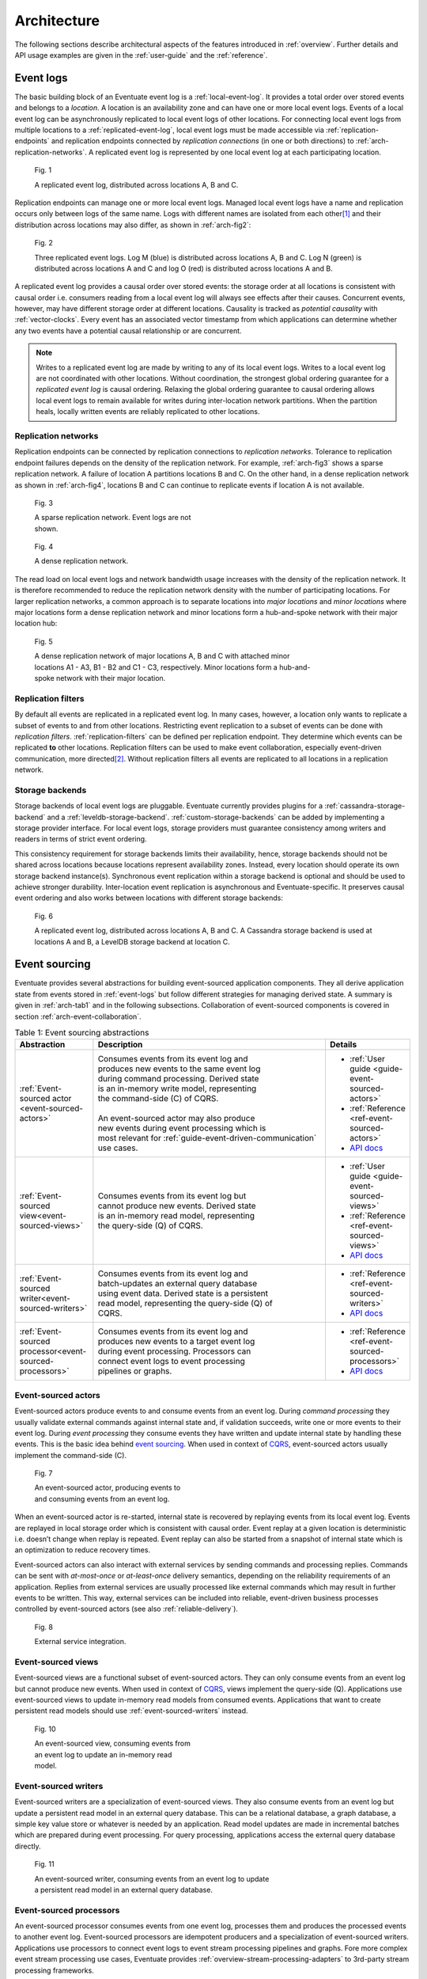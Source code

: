 .. _architecture:

------------
Architecture
------------

The following sections describe architectural aspects of the features introduced in :ref:`overview`. Further details and API usage examples are given in the :ref:`user-guide` and the :ref:`reference`.

.. _event-logs:

Event logs
----------

The basic building block of an Eventuate event log is a :ref:`local-event-log`. It provides a total order over stored events and belongs to a *location*. A location is an availability zone and can have one or more local event logs. Events of a local event log can be asynchronously replicated to local event logs of other locations. For connecting local event logs from multiple locations to a :ref:`replicated-event-log`, local event logs must be made accessible via :ref:`replication-endpoints` and replication endpoints connected by *replication connections* (in one or both directions) to :ref:`arch-replication-networks`. A replicated event log is represented by one local event log at each participating location. 

.. _arch-fig1:

.. figure:: images/arch-01.png
   :figwidth: 90%

   Fig. 1

   A replicated event log, distributed across locations A, B and C.

Replication endpoints can manage one or more local event logs. Managed local event logs have a name and replication occurs only between logs of the same name. Logs with different names are isolated from each other\ [#]_ and their distribution across locations may also differ, as shown in :ref:`arch-fig2`:

.. _arch-fig2:

.. figure:: images/arch-02.png
   :figwidth: 90%

   Fig. 2

   Three replicated event logs. Log M (blue) is distributed across locations A, B and C. Log N (green) is distributed across locations A and C and log O (red) is distributed across locations A and B.

A replicated event log provides a causal order over stored events: the storage order at all locations is consistent with causal order i.e. consumers reading from a local event log will always see effects after their causes. Concurrent events, however, may have different storage order at different locations. Causality is tracked as *potential causality* with :ref:`vector-clocks`. Every event has an associated vector timestamp from which applications can determine whether any two events have a potential causal relationship or are concurrent.

.. note::
   Writes to a replicated event log are made by writing to any of its local event logs. Writes to a local event log are not coordinated with other locations. Without coordination, the strongest global ordering guarantee for a *replicated event log* is causal ordering. Relaxing the global ordering guarantee to causal ordering allows local event logs to remain available for writes during inter-location network partitions. When the partition heals, locally written events are reliably replicated to other locations.

.. _arch-replication-networks:

Replication networks
~~~~~~~~~~~~~~~~~~~~

Replication endpoints can be connected by replication connections to *replication networks*. Tolerance to replication endpoint failures depends on the density of the replication network. For example, :ref:`arch-fig3` shows a sparse replication network. A failure of location A partitions locations B and C. On the other hand, in a dense replication network as shown in :ref:`arch-fig4`, locations B and C can continue to replicate events if location A is not available.

.. _arch-fig3:

.. figure:: images/arch-03.png
   :figwidth: 40%

   Fig. 3

   A sparse replication network. Event logs are not shown.

.. _arch-fig4:

.. figure:: images/arch-04.png
   :figwidth: 40%

   Fig. 4

   A dense replication network. 

The read load on local event logs and network bandwidth usage increases with the density of the replication network. It is therefore recommended to reduce the replication network density with the number of participating locations. For larger replication networks, a common approach is to separate locations into *major locations* and *minor locations* where major locations form a dense replication network and minor locations form a hub-and-spoke network with their major location hub:

.. _arch-fig5:

.. figure:: images/arch-05.png
   :figwidth: 70%

   Fig. 5

   A dense replication network of major locations A, B and C with attached minor locations A1 - A3, B1 - B2 and C1 - C3, respectively. Minor locations form a hub-and-spoke network with their major location.

Replication filters
~~~~~~~~~~~~~~~~~~~

By default all events are replicated in a replicated event log. In many cases, however, a location only wants to replicate a subset of events to and from other locations. Restricting event replication to a subset of events can be done with *replication filters*. :ref:`replication-filters` can be defined per replication endpoint. They determine which events can be replicated **to** other locations. Replication filters can be used to make event collaboration, especially event-driven communication, more directed\ [#]_. Without replication filters all events are replicated to all locations in a replication network.

Storage backends
~~~~~~~~~~~~~~~~

Storage backends of local event logs are pluggable. Eventuate currently provides plugins for a :ref:`cassandra-storage-backend` and a :ref:`leveldb-storage-backend`. :ref:`custom-storage-backends` can be added by implementing a storage provider interface. For local event logs, storage providers must guarantee consistency among writers and readers in terms of strict event ordering.

This consistency requirement for storage backends limits their availability, hence, storage backends should not be shared across locations because locations represent availability zones. Instead, every location should operate its own storage backend instance(s). Synchronous event replication within a storage backend is optional and should be used to achieve stronger durability. Inter-location event replication is asynchronous and Eventuate-specific. It preserves causal event ordering and also works between locations with different storage backends:

.. _arch-fig6:

.. figure:: images/arch-06.png
   :figwidth: 90%

   Fig. 6

   A replicated event log, distributed across locations A, B and C. A Cassandra storage backend is used at locations A and B, a LevelDB storage backend at location C.

.. _event-sourcing:

Event sourcing
--------------

Eventuate provides several abstractions for building event-sourced application components. They all derive application state from events stored in :ref:`event-logs` but follow different strategies for managing derived state. A summary is given in :ref:`arch-tab1` and in the following subsections. Collaboration of event-sourced components is covered in section :ref:`arch-event-collaboration`.

.. _arch-tab1:
.. list-table:: Table 1: Event sourcing abstractions
   :widths: 20 70 10
   :header-rows: 1

   * - Abstraction
     - Description
     - Details
   * - :ref:`Event-sourced actor <event-sourced-actors>`
     - | Consumes events from its event log and 
       | produces new events to the same event log 
       | during command processing. Derived state 
       | is an in-memory write model, representing 
       | the command-side (C) of CQRS.
       |
       | An event-sourced actor may also produce 
       | new events during event processing which is
       | most relevant for :ref:`guide-event-driven-communication`
       | use cases.
     - - :ref:`User guide <guide-event-sourced-actors>`
       - :ref:`Reference <ref-event-sourced-actors>`
       - `API docs <latest/api/index.html#com.rbmhtechnology.eventuate.EventsourcedActor>`_
   * - :ref:`Event-sourced view<event-sourced-views>`
     - | Consumes events from its event log but 
       | cannot produce new events. Derived state 
       | is an in-memory read model, representing 
       | the query-side (Q) of CQRS.
     - - :ref:`User guide <guide-event-sourced-views>`
       - :ref:`Reference <ref-event-sourced-views>`
       - `API docs <latest/api/index.html#com.rbmhtechnology.eventuate.EventsourcedView>`_
   * - :ref:`Event-sourced writer<event-sourced-writers>`
     - | Consumes events from its event log and 
       | batch-updates an external query database 
       | using event data. Derived state is a persistent
       | read model, representing the query-side (Q) of
       | CQRS.
     - - :ref:`Reference <ref-event-sourced-writers>`
       - `API docs <latest/api/index.html#com.rbmhtechnology.eventuate.EventsourcedWriter>`_
   * - :ref:`Event-sourced processor<event-sourced-processors>`
     - | Consumes events from its event log and 
       | produces new events to a target event log 
       | during event processing. Processors can
       | connect event logs to event processing
       | pipelines or graphs.
     - - :ref:`Reference <ref-event-sourced-processors>`
       - `API docs <latest/api/index.html#com.rbmhtechnology.eventuate.EventsourcedProcessor>`_

.. _event-sourced-actors:

Event-sourced actors
~~~~~~~~~~~~~~~~~~~~

Event-sourced actors produce events to and consume events from an event log. During *command processing* they usually validate external commands against internal state and, if validation succeeds, write one or more events to their event log. During *event processing* they consume events they have written and update internal state by handling these events. This is the basic idea behind `event sourcing`_. When used in context of `CQRS`_, event-sourced actors usually implement the command-side (C).

.. _arch-fig7:

.. figure:: images/arch-07.png
   :figwidth: 40%

   Fig. 7

   An event-sourced actor, producing events to and consuming events from an event log.

When an event-sourced actor is re-started, internal state is recovered by replaying events from its local event log. Events are replayed in local storage order which is consistent with causal order. Event replay at a given location is deterministic i.e. doesn’t change when replay is repeated. Event replay can also be started from a snapshot of internal state which is an optimization to reduce recovery times.

Event-sourced actors can also interact with external services by sending commands and processing replies. Commands can be sent with *at-most-once* or *at-least-once* delivery semantics, depending on the reliability requirements of an application. Replies from external services are usually processed like external commands which may result in further events to be written. This way, external services can be included into reliable, event-driven business processes controlled by event-sourced actors (see also :ref:`reliable-delivery`).

.. _arch-fig8:

.. figure:: images/arch-08.png
   :figwidth: 60%

   Fig. 8

   External service integration.

.. _event-sourced-views:

Event-sourced views
~~~~~~~~~~~~~~~~~~~

Event-sourced views are a functional subset of event-sourced actors. They can only consume events from an event log but cannot produce new events. When used in context of `CQRS`_, views implement the query-side (Q). Applications use event-sourced views to update in-memory read models from consumed events. Applications that want to create persistent read models should use :ref:`event-sourced-writers` instead.

.. _arch-fig10:

.. figure:: images/arch-10.png
   :figwidth: 40%

   Fig. 10

   An event-sourced view, consuming events from an event log to update an in-memory read model.

.. _event-sourced-writers:

Event-sourced writers
~~~~~~~~~~~~~~~~~~~~~

Event-sourced writers are a specialization of event-sourced views. They also consume events from an event log but update a persistent read model in an external query database. This can be a relational database, a graph database, a simple key value store or whatever is needed by an application. Read model updates are made in incremental batches which are prepared during event processing. For query processing, applications access the external query database directly.

.. _arch-fig11:

.. figure:: images/arch-11.png
   :figwidth: 60%

   Fig. 11

   An event-sourced writer, consuming events from an event log to update a persistent read model in an external query database.

.. _event-sourced-processors:

Event-sourced processors
~~~~~~~~~~~~~~~~~~~~~~~~

An event-sourced processor consumes events from one event log, processes them and produces the processed events to another event log. Event-sourced processors are idempotent producers and a specialization of event-sourced writers. Applications use processors to connect event logs to event stream processing pipelines and graphs. Fore more complex event stream processing use cases, Eventuate provides :ref:`overview-stream-processing-adapters` to 3rd-party stream processing frameworks.

.. _arch-fig12:

.. figure:: images/arch-12.png
   :figwidth: 60%

   Fig. 12

   An event-sourced processor, consuming events from one event log and producing processed events to another an event log.

.. _arch-event-collaboration:

Event collaboration
-------------------

Events produced by one event-sourced component can be consumed by other event-sourced components if they share an event log. This allows them to communicate via events a.k.a. :ref:`overview-event-collaboration`. Collaborators subscribe to their event log (see :ref:`overview-event-bus`) so that newly written events can be pushed to subscribers. This allows them to react on events with minimal latency. Event collaboration over a local event log is called *local event collaboration* (:ref:`arch-fig13`):

.. _arch-fig13:

.. figure:: images/arch-13.png
   :figwidth: 40%

   Fig. 13

   Local event collaboration of event-sourced actors EA 1 and EA 2 and event-sourced view EV 1. Events produced by one event-sourced actor can be consumed by the other event-sourced actor and the event-sourced view.

Event collaboration over a replicated event log across locations is called *remote event collaboration* (:ref:`arch-fig14`). Remote event collaboration is reliable and partition-tolerant. A collaborator can continue to write events to its location even if it is partitioned from other locations. Remote collaborators automatically receive the written event when the partition heals.

.. _arch-fig14:

.. figure:: images/arch-14.png
   :figwidth: 90%

   Fig. 14

   Remote event collaboration of event-sourced actors EA 1 and EA 2 and event-sourced view EV 1. Events produced by one event-sourced actor can be consumed by the other event-sourced actor and the event-sourced view even if they are distributed across locations.

An event-sourced component that subscribes to an event log first replays stored events to recover internal state (optionally, starting from a state snapshot) and then continues to consume *live events* to update internal state and produce new events (optional). At a given location, event-sourced components are guaranteed to see live events in the same order as replayed events during later recoveries.

.. _arch-event-driven-communication:

Event-driven communication
~~~~~~~~~~~~~~~~~~~~~~~~~~

Event-driven communication is a collaboration of event-sourced components of different type (:ref:`arch-fig15`), usually to execute a distributed business process. On receiving events, collaborators usually update state and produce new events\ [#]_.

.. _arch-fig15:

.. figure:: images/arch-15.png
   :figwidth: 90%

   Fig. 15

   Event-driven communication between event-sourced actors EA 1 - EA 4 over event log M and event-sourced actors EA 5 and EA 6 over event log N. Event-sourced processor EP 1 consumes events from event log M and produces processed events to event log N so that event-sourced actors EA 5 and EA 6 can additionally react on these events.

Event-driven communication follows a publish-subscribe pattern which can be made more directed with custom :ref:`event-routing` rules, :ref:`replication-filters` and/or connecting different event logs with event-sourced processors.

.. hint::
   The user guide shows a very simple example of reliable :ref:`guide-event-driven-communication` with two event-sourced actors playing ping-pong.

.. _arch-actor-state-replication:

Actor state replication
~~~~~~~~~~~~~~~~~~~~~~~

Actor state replication is a collaboration of event-sourced actors of same type (:ref:`arch-fig16`). They consume each other’s events to reconstruct actor state locally with causal consistency. Actor state can be updated at multiple locations concurrently. Conflicting updates can either be resolved automatically or interactively.

.. _arch-fig16:

.. figure:: images/arch-16.png
   :figwidth: 90%

   Fig. 16

   Two replicated event-sourced actors, EA 1 and EA 2. EA 1 is replicated across locations A, B and C, EA 2 across locations A and B. Replicas can be updated at multiple locations concurrently.

.. hint::
   Simple actor state replication and conflict resolution examples are shown in the :ref:`user-guide`. The :ref:`example-application` offers a command-line interface to experiment with state replication and interactive conflict resolution. :ref:`operation-based-crdts` are an application of actor state replication with automated conflict resolution.

.. _arch-event-aggregation:

Event aggregation 
~~~~~~~~~~~~~~~~~

Event aggregation is an uni-directional collaboration of event-sourced views or writers with event-sourced actors. They aggregate events from one or more event-sourced actors on the same event log to create application-specific views. Event aggregation from several different event logs can be achieved by connecting them with event-sourced processors.

.. _arch-fig17:

.. figure:: images/arch-17.png
   :figwidth: 100%

   Fig. 17

   Same event collaboration scenario as in :ref:`arch-fig15` with two additional event consumers: an event-sourced writer EW 1 on event log M and an event-sourced view EV 1 on event log N. EW 1 consumes i.e. aggregates events from event-sourced actors EA 1 - EA 4 to update a persistent read model. EV 1 aggregates events from event-sourced actors EA 5 and EA 6 plus processed events from event log M to update an in-memory read model.  

.. hint::
   The :ref:`guide-event-sourced-views` section of the user guide and the :ref:`ref-event-sourced-writers` section of the reference show implementation examples of event-sourced views and writers, respectively. 

.. _operation-based-crdts:

Operation-based CRDTs
---------------------

An application of :ref:`arch-actor-state-replication` are Eventuate’s operation-based CRDTs. These are replicated data types that automatically converge under concurrent updates, provided that update operations are delivered and applied in causal order. Exactly this can be achieved by storing update operations as events in a replicated event log which allows replicas to consume and apply them in causal order. 

Eventuate manages CRDT replicas in CRDT actors, specialized event-sourced actors that are contained in *CRDT services* (:ref:`arch-fig18`). CRDT services provide asynchronous methods for reading and updating managed CRDTs. CRDT state can be automatically recovered from operations stored in the event log, optionally starting from a snapshot.

.. _arch-fig18:

.. figure:: images/arch-18.png
   :figwidth: 100%

   Fig. 18

   A replicated OR-Set service, distributed across locations A, B, and C. OR-Set replicas are managed by CRDT actors that are contained in OR-Set service instances.

Eventuate currently provides services for the following operation-based CRDTs: *Counter*, *MV-Register*, *LWW-Register*, *OR-Set* and *OR-Cart* (a shopping cart CRDT). All of them are specified in `A comprehensive study of Convergent and Commutative Replicated Data Types`_ and were implemented with Eventuate’s CRDT development framework. This framework can be used to implement further operation-based CRDTs and their corresponding services.

.. hint::
   More details are covered in the :ref:`commutative-replicated-data-types` section of the user guide and in `this article`_.

.. _this article: http://krasserm.github.io/2016/10/19/operation-based-crdt-framework/

.. _vector-clocks:

Vector clocks
-------------

Eventuates uses `vector clocks`_ on event log level to track *happened-before* relationships (= potential causality) of events. Event-sourced actors that share a local event log also share an entry in a vector clock whereas actors from different locations contribute to different entries in a vector clock. This is formalized in `plausible clocks`_ and further described in `ticket 68`_. Log level vector clocks are a reasonable choice as all actors that share a local event log also receive events in the same order. The size of a log level vector clock scales with the number of locations. 

.. _batching:

Batching
--------

Eventuate internally uses batching to optimize read and write throughput. It is used for

- producing new events to the event log: Whenever a write operation to an event log is in progress, new write requests are batched and served when the previous write operation completed. This strategy leads to dynamically increasing write-batch sizes (up to a configurable maximum) under increasing write loads. If there is no current write operation in progress, a new write request is served immediately, keeping latency at a minimum.
- consuming events from the event log: Events can be read from the event log in batches which allows for fast event replay and efficient integration of external consumers.
- replicating events: Events are replicated in batches of configurable size. They are batch-read from a source log, batch-transferred over a replication connection and batch-written to a target log.
- writing to external databases: :ref:`event-sourced-writers` update persistent read models in incremental batches. When a write to an external query database is in progress, new event processing results are batched in-memory and written with the next scheduled write.

.. [#] Eventuate applications often use multiple event logs for organizing events into topics, grouping event-sourced collaborators or scaling writes, for example. Event logs can be connected by :ref:`event-sourced-processors` to event processing pipelines or graphs, if needed.
.. [#] Another mechanism for restricting event collaboration to a subset of collaborators is ``aggregateId``-based :ref:`event-routing`
.. [#] Event-sourced actors can not only produce new events during command processing but also during event processing as shown in the :ref:`guide-event-driven-communication` section of the user guide.

.. _CQRS: http://martinfowler.com/bliki/CQRS.html
.. _CRDT: http://en.wikipedia.org/wiki/Conflict-free_replicated_data_type

.. _vector clocks: http://en.wikipedia.org/wiki/Vector_clock
.. _plausible clocks: http://link.springer.com/article/10.1007%2Fs004460050065
.. _event sourcing: http://martinfowler.com/eaaDev/EventSourcing.html
.. _aggregate: http://martinfowler.com/bliki/DDD_Aggregate.html

.. _ticket 68: https://github.com/RBMHTechnology/eventuate/issues/68
.. _ticket 103: https://github.com/RBMHTechnology/eventuate/issues/103
.. _let us know: https://gitter.im/RBMHTechnology/eventuate

.. _A comprehensive study of Convergent and Commutative Replicated Data Types: http://hal.upmc.fr/file/index/docid/555588/filename/techreport.pdf